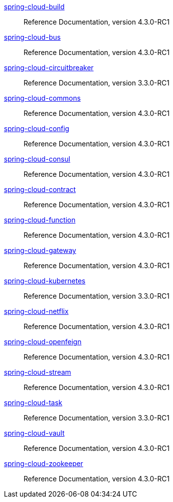  https://docs.spring.io/spring-cloud-build/reference/4.3/[spring-cloud-build] :: Reference Documentation, version 4.3.0-RC1
 https://docs.spring.io/spring-cloud-bus/reference/4.3/[spring-cloud-bus] :: Reference Documentation, version 4.3.0-RC1
 https://docs.spring.io/spring-cloud-circuitbreaker/reference/3.3/[spring-cloud-circuitbreaker] :: Reference Documentation, version 3.3.0-RC1
 https://docs.spring.io/spring-cloud-commons/reference/4.3/[spring-cloud-commons] :: Reference Documentation, version 4.3.0-RC1
 https://docs.spring.io/spring-cloud-config/reference/4.3/[spring-cloud-config] :: Reference Documentation, version 4.3.0-RC1
 https://docs.spring.io/spring-cloud-consul/reference/4.3/[spring-cloud-consul] :: Reference Documentation, version 4.3.0-RC1
 https://docs.spring.io/spring-cloud-contract/reference/4.3/[spring-cloud-contract] :: Reference Documentation, version 4.3.0-RC1
 https://docs.spring.io/spring-cloud-function/reference/4.3/[spring-cloud-function] :: Reference Documentation, version 4.3.0-RC1
 https://docs.spring.io/spring-cloud-gateway/reference/4.3/[spring-cloud-gateway] :: Reference Documentation, version 4.3.0-RC1
 https://docs.spring.io/spring-cloud-kubernetes/reference/3.3/[spring-cloud-kubernetes] :: Reference Documentation, version 3.3.0-RC1
 https://docs.spring.io/spring-cloud-netflix/reference/4.3/[spring-cloud-netflix] :: Reference Documentation, version 4.3.0-RC1
 https://docs.spring.io/spring-cloud-openfeign/reference/4.3/[spring-cloud-openfeign] :: Reference Documentation, version 4.3.0-RC1
 https://docs.spring.io/spring-cloud-stream/reference/4.3/[spring-cloud-stream] :: Reference Documentation, version 4.3.0-RC1
 https://docs.spring.io/spring-cloud-task/reference/3.3/[spring-cloud-task] :: Reference Documentation, version 3.3.0-RC1
 https://docs.spring.io/spring-cloud-vault/reference/4.3/[spring-cloud-vault] :: Reference Documentation, version 4.3.0-RC1
 https://docs.spring.io/spring-cloud-zookeeper/reference/4.3/[spring-cloud-zookeeper] :: Reference Documentation, version 4.3.0-RC1

